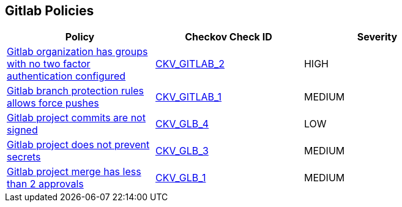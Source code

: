 == Gitlab Policies

[width=85%]
[cols="1,1,1"]
|===
|Policy|Checkov Check ID| Severity

|xref:ensure-all-gitlab-groups-require-two-factor-authentication.adoc[Gitlab organization has groups with no two factor authentication configured]
| https://github.com/bridgecrewio/checkov/tree/master/checkov/gitlab/checks/two_factor_authentication.py[CKV_GITLAB_2]
|HIGH


|xref:ensure-gitlab-branch-protection-rules-does-not-allow-force-pushes.adoc[Gitlab branch protection rules allows force pushes]
| https://github.com/bridgecrewio/checkov/tree/master/checkov/gitlab/checks/merge_requests_approvals.py[CKV_GITLAB_1]
|MEDIUM


|xref:ensure-gitlab-commits-are-signed.adoc[Gitlab project commits are not signed]
| https://github.com/bridgecrewio/checkov/tree/master/checkov/terraform/checks/resource/gitlab/RejectUnsignedCommits.py[CKV_GLB_4]
|LOW


|xref:ensure-gitlab-prevent-secrets-is-enabled.adoc[Gitlab project does not prevent secrets]
| https://github.com/bridgecrewio/checkov/tree/master/checkov/terraform/checks/resource/gitlab/PreventSecretsEnabled.py[CKV_GLB_3]
|MEDIUM


|xref:merge-requests-do-not-require-two-or-more-approvals-to-merge.adoc[Gitlab project merge has less than 2 approvals]
| https://github.com/bridgecrewio/checkov/tree/master/checkov/terraform/checks/resource/gitlab/RequireTwoApprovalsToMerge.py[CKV_GLB_1]
|MEDIUM


|===

